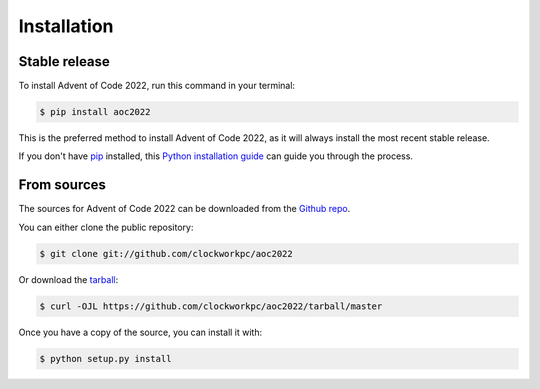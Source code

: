 .. highlight:: shell

============
Installation
============


Stable release
--------------

To install Advent of Code 2022, run this command in your terminal:

.. code-block:: console

    $ pip install aoc2022

This is the preferred method to install Advent of Code 2022, as it will always install the most recent stable release.

If you don't have `pip`_ installed, this `Python installation guide`_ can guide
you through the process.

.. _pip: https://pip.pypa.io
.. _Python installation guide: http://docs.python-guide.org/en/latest/starting/installation/


From sources
------------

The sources for Advent of Code 2022 can be downloaded from the `Github repo`_.

You can either clone the public repository:

.. code-block:: console

    $ git clone git://github.com/clockworkpc/aoc2022

Or download the `tarball`_:

.. code-block:: console

    $ curl -OJL https://github.com/clockworkpc/aoc2022/tarball/master

Once you have a copy of the source, you can install it with:

.. code-block:: console

    $ python setup.py install


.. _Github repo: https://github.com/clockworkpc/aoc2022
.. _tarball: https://github.com/clockworkpc/aoc2022/tarball/master
